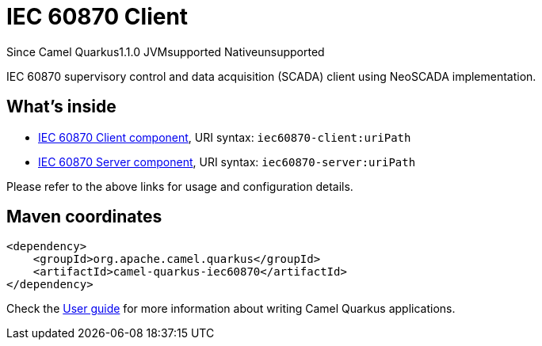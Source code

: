 // Do not edit directly!
// This file was generated by camel-quarkus-maven-plugin:update-extension-doc-page

[[iec60870]]
= IEC 60870 Client
:page-aliases: extensions/iec60870.adoc
:cq-since: 1.1.0
:cq-artifact-id: camel-quarkus-iec60870
:cq-native-supported: false
:cq-status: Preview
:cq-description: IEC 60870 supervisory control and data acquisition (SCADA) client using NeoSCADA implementation.
:cq-deprecated: false

[.badges]
[.badge-key]##Since Camel Quarkus##[.badge-version]##1.1.0## [.badge-key]##JVM##[.badge-supported]##supported## [.badge-key]##Native##[.badge-unsupported]##unsupported##

IEC 60870 supervisory control and data acquisition (SCADA) client using NeoSCADA implementation.

== What's inside

* https://camel.apache.org/components/latest/iec60870-client-component.html[IEC 60870 Client component], URI syntax: `iec60870-client:uriPath`
* https://camel.apache.org/components/latest/iec60870-server-component.html[IEC 60870 Server component], URI syntax: `iec60870-server:uriPath`

Please refer to the above links for usage and configuration details.

== Maven coordinates

[source,xml]
----
<dependency>
    <groupId>org.apache.camel.quarkus</groupId>
    <artifactId>camel-quarkus-iec60870</artifactId>
</dependency>
----

Check the xref:user-guide/index.adoc[User guide] for more information about writing Camel Quarkus applications.
